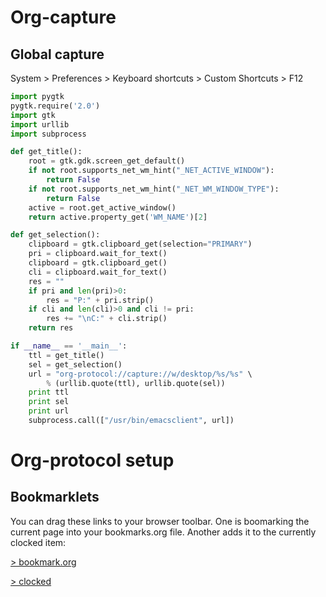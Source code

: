 * Org-capture
** Global capture
   System > Preferences > Keyboard shortcuts > Custom Shortcuts > F12

#+begin_src python :shebang "/usr/bin/env python"
import pygtk
pygtk.require('2.0')
import gtk
import urllib
import subprocess

def get_title():
    root = gtk.gdk.screen_get_default()
    if not root.supports_net_wm_hint("_NET_ACTIVE_WINDOW"):
        return False
    if not root.supports_net_wm_hint("_NET_WM_WINDOW_TYPE"):
        return False
    active = root.get_active_window()
    return active.property_get('WM_NAME')[2]

def get_selection():
    clipboard = gtk.clipboard_get(selection="PRIMARY")
    pri = clipboard.wait_for_text()
    clipboard = gtk.clipboard_get()
    cli = clipboard.wait_for_text()
    res = ""
    if pri and len(pri)>0:
        res = "P:" + pri.strip()
    if cli and len(cli)>0 and cli != pri:
        res += "\nC:" + cli.strip()
    return res

if __name__ == '__main__':
    ttl = get_title()
    sel = get_selection()
    url = "org-protocol://capture://w/desktop/%s/%s" \
        % (urllib.quote(ttl), urllib.quote(sel))
    print ttl
    print sel
    print url
    subprocess.call(["/usr/bin/emacsclient", url])
#+end_src

* Org-protocol setup
** Bookmarklets
   You can drag these links to your browser toolbar. One is boomarking
   the current page into your bookmarks.org file. Another adds it to
   the currently clocked item:
#+BEGIN_HTML
<p>
<a href="javascript:location.href='org-protocol://capture://w/'+encodeURIComponent(location.href)+'/'+encodeURIComponent(document.title||document.getElementsByTagName('h1')[0].innerText||'noname')+'/'+encodeURIComponent('via: '+document.referrer+'\n\n'+window.getSelection()+'\n')">&gt; bookmark.org</a>
<p>
<a href="javascript:location.href='org-protocol://capture://c/'+encodeURIComponent(location.href)+'/'+encodeURIComponent(document.title)+'/'+encodeURIComponent('via: '+document.referrer+'\n\n'+window.getSelection())">&gt; clocked</a>
#+END_HTML
